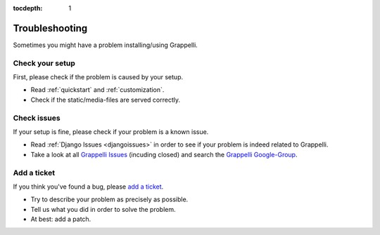 :tocdepth: 1

.. |grappelli| replace:: Grappelli
.. |filebrowser| replace:: FileBrowser

.. _troubleshooting:

Troubleshooting
===============

Sometimes you might have a problem installing/using |grappelli|.

Check your setup
----------------

First, please check if the problem is caused by your setup.

* Read :ref:`quickstart` and :ref:`customization`.
* Check if the static/media-files are served correctly.

Check issues
------------

If your setup is fine, please check if your problem is a known issue.

* Read :ref:`Django Issues <djangoissues>` in order to see if your problem is indeed related to |grappelli|.
* Take a look at all `Grappelli Issues <https://github.com/sehmaschine/django-grappelli/issues>`_ (incuding closed) and search the `Grappelli Google-Group <http://groups.google.com/group/django-grappelli>`_.

Add a ticket
------------

If you think you've found a bug, please `add a ticket <https://github.com/sehmaschine/django-grappelli/issues>`_.

* Try to describe your problem as precisely as possible.
* Tell us what you did in order to solve the problem.
* At best: add a patch.

